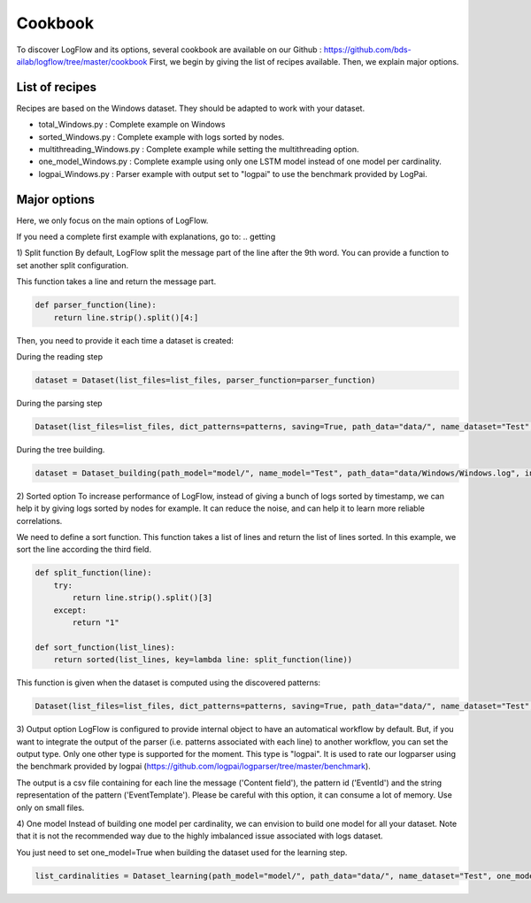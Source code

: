Cookbook
========

To discover LogFlow and its options, several cookbook are available on our Github : https://github.com/bds-ailab/logflow/tree/master/cookbook
First, we begin by giving the list of recipes available. Then, we explain major options.


List of recipes
---------------

Recipes are based on the Windows dataset. They should be adapted to work with your dataset.

- total_Windows.py : Complete example on Windows
- sorted_Windows.py : Complete example with logs sorted by nodes.
- multithreading_Windows.py : Complete example while setting the multithreading option.
- one_model_Windows.py : Complete example using only one LSTM model instead of one model per cardinality.
- logpai_Windows.py : Parser example with output set to "logpai" to use the benchmark provided by LogPai.


Major options
-------------
Here, we only focus on the main options of LogFlow.

If you need a complete first example with explanations, go to:
.. getting

1) Split function
By default, LogFlow split the message part of the line after the 9th word. You can provide a function to set another split configuration.

This function takes a line and return the message part.

.. code-block:: python3

    def parser_function(line):
        return line.strip().split()[4:]

Then, you need to provide it each time a dataset is created:

During the reading step

.. code-block:: python3

    dataset = Dataset(list_files=list_files, parser_function=parser_function)

During the parsing step

.. code-block:: python3

    Dataset(list_files=list_files, dict_patterns=patterns, saving=True, path_data="data/", name_dataset="Test", path_model="model/", parser_function=parser_function, sort_function=sort_function, output="logpai") # Write the dataset

During the tree building.

.. code-block:: python3
    
    dataset = Dataset_building(path_model="model/", name_model="Test", path_data="data/Windows/Windows.log", index_line_max=30000, parser_function=parser_function)

2) Sorted option
To increase performance of LogFlow, instead of giving a bunch of logs sorted by timestamp, we can help it by giving logs sorted by nodes for example.
It can reduce the noise, and can help it to learn more reliable correlations.

We need to define a sort function. This function takes a list of lines and return the list of lines sorted.
In this example, we sort the line according the third field.

.. code-block:: python3

    def split_function(line):
        try:
            return line.strip().split()[3]
        except:
            return "1"

    def sort_function(list_lines):
        return sorted(list_lines, key=lambda line: split_function(line))

This function is given when the dataset is computed using the discovered patterns:

.. code-block:: python3
    
    Dataset(list_files=list_files, dict_patterns=patterns, saving=True, path_data="data/", name_dataset="Test", path_model="model/", parser_function=parser_function, sort_function=sort_function)
    
3) Output option
LogFlow is configured to provide internal object to have an automatical workflow by default. But, if you want to integrate the output of the parser (i.e. patterns associated with each line) to another workflow, you can set the output type.
Only one other type is supported for the moment. This type is "logpai". It is used to rate our logparser using the benchmark provided by logpai (https://github.com/logpai/logparser/tree/master/benchmark).

The output is a csv file containing for each line the message ('Content field'), the pattern id ('EventId') and the string representation of the pattern ('EventTemplate').
Please be careful with this option, it can consume a lot of memory. Use only on small files.

4) One model
Instead of building one model per cardinality, we can envision to build one model for all your dataset.
Note that it is not the recommended way due to the highly imbalanced issue associated with logs dataset.

You just need to set one_model=True when building the dataset used for the learning step.

.. code-block:: python3

    list_cardinalities = Dataset_learning(path_model="model/", path_data="data/", name_dataset="Test", one_model=True).run()